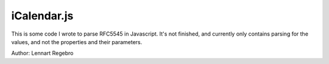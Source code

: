 iCalendar.js
============

This is some code I wrote to parse RFC5545 in Javascript. It's not finished,
and currently only contains parsing for the values, and not the properties
and their parameters.

Author: Lennart Regebro